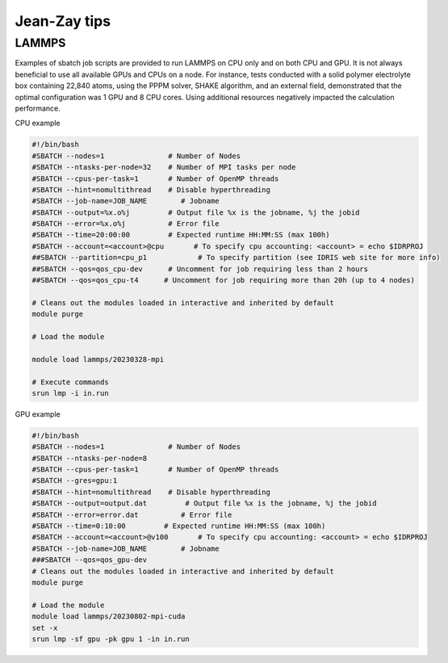 Jean-Zay tips
===========



LAMMPS
-------

Examples of sbatch job scripts are provided to run LAMMPS on CPU only and on both CPU and GPU. It is not always beneficial to use all available GPUs and CPUs on a node. For instance, tests conducted with a solid polymer electrolyte box containing 22,840 atoms, using the PPPM solver, SHAKE algorithm, and an external field, demonstrated that the optimal configuration was 1 GPU and 8 CPU cores. Using additional resources negatively impacted the calculation performance.

CPU example

.. code-block:: bash

  #!/bin/bash
  #SBATCH --nodes=1               # Number of Nodes
  #SBATCH --ntasks-per-node=32    # Number of MPI tasks per node
  #SBATCH --cpus-per-task=1       # Number of OpenMP threads
  #SBATCH --hint=nomultithread    # Disable hyperthreading
  #SBATCH --job-name=JOB_NAME        # Jobname
  #SBATCH --output=%x.o%j         # Output file %x is the jobname, %j the jobid
  #SBATCH --error=%x.o%j          # Error file
  #SBATCH --time=20:00:00         # Expected runtime HH:MM:SS (max 100h)
  #SBATCH --account=<account>@cpu       # To specify cpu accounting: <account> = echo $IDRPROJ
  ##SBATCH --partition=cpu_p1            # To specify partition (see IDRIS web site for more info)
  ##SBATCH --qos=qos_cpu-dev      # Uncomment for job requiring less than 2 hours
  ##SBATCH --qos=qos_cpu-t4      # Uncomment for job requiring more than 20h (up to 4 nodes)
         
  # Cleans out the modules loaded in interactive and inherited by default
  module purge
  
  # Load the module
  
  module load lammps/20230328-mpi
  
  # Execute commands
  srun lmp -i in.run

                       

GPU example 

.. code-block:: bash

  #!/bin/bash
  #SBATCH --nodes=1               # Number of Nodes
  #SBATCH --ntasks-per-node=8
  #SBATCH --cpus-per-task=1       # Number of OpenMP threads
  #SBATCH --gres=gpu:1
  #SBATCH --hint=nomultithread    # Disable hyperthreading
  #SBATCH --output=output.dat         # Output file %x is the jobname, %j the jobid
  #SBATCH --error=error.dat          # Error file
  #SBATCH --time=0:10:00         # Expected runtime HH:MM:SS (max 100h)
  #SBATCH --account=<account>@v100       # To specify cpu accounting: <account> = echo $IDRPROJ
  #SBATCH --job-name=JOB_NAME        # Jobname
  ###SBATCH --qos=qos_gpu-dev
  # Cleans out the modules loaded in interactive and inherited by default
  module purge

  # Load the module
  module load lammps/20230802-mpi-cuda
  set -x
  srun lmp -sf gpu -pk gpu 1 -in in.run

